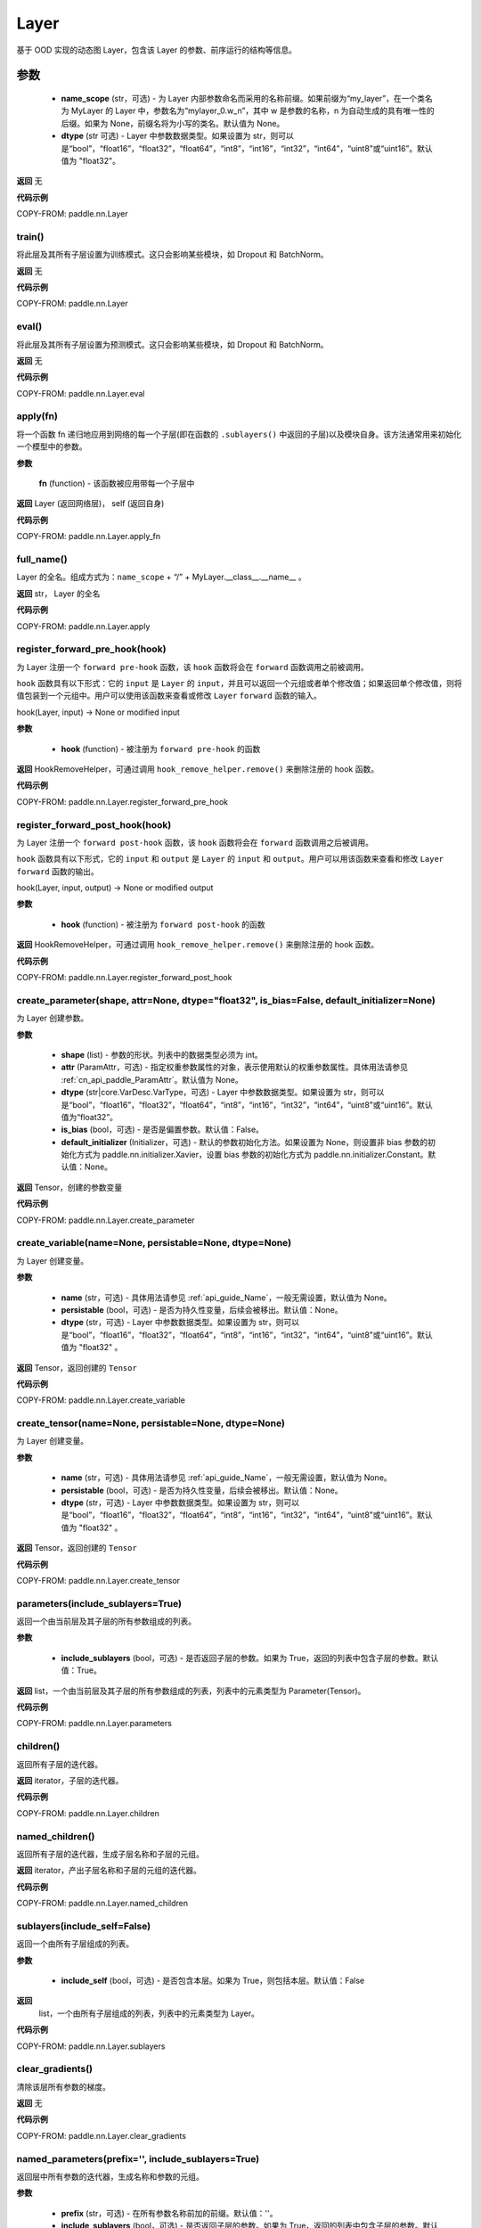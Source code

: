 .. _cn_api_paddle_nn_Layer:

Layer
-------------------------------

.. py:class:: paddle.nn.Layer(name_scope=None, dtype="float32")




基于 OOD 实现的动态图 Layer，包含该 Layer 的参数、前序运行的结构等信息。

**参数**
::::::::::::

    - **name_scope** (str，可选) - 为 Layer 内部参数命名而采用的名称前缀。如果前缀为“my_layer”，在一个类名为 MyLayer 的 Layer 中，参数名为“mylayer_0.w_n”，其中 w 是参数的名称，n 为自动生成的具有唯一性的后缀。如果为 None，前缀名将为小写的类名。默认值为 None。
    - **dtype** (str 可选) - Layer 中参数数据类型。如果设置为 str，则可以是“bool”，“float16”，“float32”，“float64”，“int8”，“int16”，“int32”，“int64”，“uint8”或“uint16”。默认值为 "float32"。

**返回**
无

**代码示例**

COPY-FROM: paddle.nn.Layer


train()
'''''''''

将此层及其所有子层设置为训练模式。这只会影响某些模块，如 Dropout 和 BatchNorm。

**返回**
无

**代码示例**

COPY-FROM: paddle.nn.Layer

eval()
'''''''''

将此层及其所有子层设置为预测模式。这只会影响某些模块，如 Dropout 和 BatchNorm。

**返回**
无

**代码示例**

COPY-FROM: paddle.nn.Layer.eval

apply(fn)
'''''''''
将一个函数 fn 递归地应用到网络的每一个子层(即在函数的 ``.sublayers()`` 中返回的子层)以及模块自身。该方法通常用来初始化一个模型中的参数。

**参数**

    **fn** (function) - 该函数被应用带每一个子层中

**返回**
Layer (返回网络层)， self (返回自身)

**代码示例**

COPY-FROM: paddle.nn.Layer.apply_fn

full_name()
'''''''''

Layer 的全名。组成方式为：``name_scope`` + “/” + MyLayer.__class__.__name__ 。

**返回**
str， Layer 的全名

**代码示例**

COPY-FROM: paddle.nn.Layer.apply

register_forward_pre_hook(hook)
'''''''''

为 Layer 注册一个 ``forward pre-hook`` 函数，该 ``hook`` 函数将会在 ``forward`` 函数调用之前被调用。

``hook`` 函数具有以下形式：它的 ``input`` 是 ``Layer`` 的 ``input``，并且可以返回一个元组或者单个修改值；如果返回单个修改值，则将值包装到一个元组中。用户可以使用该函数来查看或修改 ``Layer`` ``forward`` 函数的输入。

hook(Layer, input) -> None or modified input

**参数**

    - **hook** (function) - 被注册为 ``forward pre-hook`` 的函数

**返回**
HookRemoveHelper，可通过调用 ``hook_remove_helper.remove()`` 来删除注册的 hook 函数。

**代码示例**

COPY-FROM: paddle.nn.Layer.register_forward_pre_hook

register_forward_post_hook(hook)
'''''''''

为 Layer 注册一个 ``forward post-hook`` 函数，该 ``hook`` 函数将会在 ``forward`` 函数调用之后被调用。

``hook`` 函数具有以下形式，它的 ``input`` 和 ``output`` 是 ``Layer`` 的 ``input`` 和 ``output``。用户可以用该函数来查看和修改 ``Layer`` ``forward`` 函数的输出。

hook(Layer, input, output) -> None or modified output

**参数**

    - **hook** (function) - 被注册为 ``forward post-hook`` 的函数

**返回**
HookRemoveHelper，可通过调用 ``hook_remove_helper.remove()`` 来删除注册的 hook 函数。

**代码示例**

COPY-FROM: paddle.nn.Layer.register_forward_post_hook

create_parameter(shape, attr=None, dtype="float32", is_bias=False, default_initializer=None)
'''''''''

为 Layer 创建参数。

**参数**

    - **shape** (list) - 参数的形状。列表中的数据类型必须为 int。
    - **attr** (ParamAttr，可选) - 指定权重参数属性的对象，表示使用默认的权重参数属性。具体用法请参见 :ref:`cn_api_paddle_ParamAttr`。默认值为 None。
    - **dtype** (str|core.VarDesc.VarType，可选) - Layer 中参数数据类型。如果设置为 str，则可以是“bool”，“float16”，“float32”，“float64”，“int8”，“int16”，“int32”，“int64”，“uint8”或“uint16”。默认值为“float32”。
    - **is_bias** (bool，可选) - 是否是偏置参数。默认值：False。
    - **default_initializer** (Initializer，可选) - 默认的参数初始化方法。如果设置为 None，则设置非 bias 参数的初始化方式为 paddle.nn.initializer.Xavier，设置 bias 参数的初始化方式为 paddle.nn.initializer.Constant。默认值：None。

**返回**
Tensor，创建的参数变量

**代码示例**

COPY-FROM: paddle.nn.Layer.create_parameter

create_variable(name=None, persistable=None, dtype=None)
'''''''''

为 Layer 创建变量。

**参数**

    - **name** (str，可选) - 具体用法请参见 :ref:`api_guide_Name`，一般无需设置，默认值为 None。
    - **persistable** (bool，可选) - 是否为持久性变量，后续会被移出。默认值：None。
    - **dtype** (str，可选) - Layer 中参数数据类型。如果设置为 str，则可以是“bool”，“float16”，“float32”，“float64”，“int8”，“int16”，“int32”，“int64”，“uint8”或“uint16”。默认值为 "float32" 。

**返回**
Tensor，返回创建的 ``Tensor``

**代码示例**

COPY-FROM: paddle.nn.Layer.create_variable

create_tensor(name=None, persistable=None, dtype=None)
'''''''''

为 Layer 创建变量。

**参数**

    - **name** (str，可选) - 具体用法请参见 :ref:`api_guide_Name`，一般无需设置，默认值为 None。
    - **persistable** (bool，可选) - 是否为持久性变量，后续会被移出。默认值：None。
    - **dtype** (str，可选) - Layer 中参数数据类型。如果设置为 str，则可以是“bool”，“float16”，“float32”，“float64”，“int8”，“int16”，“int32”，“int64”，“uint8”或“uint16”。默认值为 "float32" 。

**返回**
Tensor，返回创建的 ``Tensor``

**代码示例**

COPY-FROM: paddle.nn.Layer.create_tensor

parameters(include_sublayers=True)
'''''''''

返回一个由当前层及其子层的所有参数组成的列表。

**参数**

    - **include_sublayers** (bool，可选) - 是否返回子层的参数。如果为 True，返回的列表中包含子层的参数。默认值：True。

**返回**
list，一个由当前层及其子层的所有参数组成的列表，列表中的元素类型为 Parameter(Tensor)。

**代码示例**

COPY-FROM: paddle.nn.Layer.parameters

children()
'''''''''

返回所有子层的迭代器。

**返回**
iterator，子层的迭代器。

**代码示例**

COPY-FROM: paddle.nn.Layer.children

named_children()
'''''''''

返回所有子层的迭代器，生成子层名称和子层的元组。

**返回**
iterator，产出子层名称和子层的元组的迭代器。

**代码示例**

COPY-FROM: paddle.nn.Layer.named_children

sublayers(include_self=False)
'''''''''

返回一个由所有子层组成的列表。

**参数**

    - **include_self** (bool，可选) - 是否包含本层。如果为 True，则包括本层。默认值：False

**返回**
 list，一个由所有子层组成的列表，列表中的元素类型为 Layer。

**代码示例**

COPY-FROM: paddle.nn.Layer.sublayers

clear_gradients()
'''''''''

清除该层所有参数的梯度。

**返回**
无

**代码示例**

COPY-FROM: paddle.nn.Layer.clear_gradients

named_parameters(prefix='', include_sublayers=True)
'''''''''

返回层中所有参数的迭代器，生成名称和参数的元组。

**参数**

    - **prefix** (str，可选) - 在所有参数名称前加的前缀。默认值：''。
    - **include_sublayers** (bool，可选) - 是否返回子层的参数。如果为 True，返回的列表中包含子层的参数。默认值：True。

**返回**
iterator，产出名称和参数的元组的迭代器。

**代码示例**

COPY-FROM: paddle.nn.Layer.named_parameters

named_sublayers(prefix='', include_self=False, layers_set=None)
'''''''''

返回层中所有子层上的迭代器，生成名称和子层的元组。重复的子层只产生一次。

**参数**

    - **prefix** (str，可选) - 在所有参数名称前加的前缀。默认值：''。
    - **include_self** (bool，可选) - 是否包含该层自身。默认值：False。
    - **layers_set** (set，可选)：记录重复子层的集合。默认值：None。

**返回**
iterator，产出名称和子层的元组的迭代器。

**代码示例**

COPY-FROM: paddle.nn.Layer.named_sublayers

register_buffer(name, tensor, persistable=True)
'''''''''

将一个 Tensor 注册为 buffer。

buffer 是一个不可训练的变量，不会被优化器更新，但在评估或预测阶段可能是必要的状态变量。比如 ``BatchNorm`` 中的均值和方差。

注册的 buffer 默认是可持久性的，会被保存到 ``state_dict`` 中。如果指定 ``persistable`` 参数为 False，则会注册一个非持久性的 buffer，即不会同步和保存到 ``state_dict`` 中。

**参数**

    - **name** (str) - 注册 buffer 的名字。可以通过此名字来访问已注册的 buffer。
    - **tensor** (Tensor) - 将被注册为 buffer 的变量。
    - **persistable** (bool，可选) - 注册的 buffer 是否需要可持久性地保存到 ``state_dict`` 中。

**返回**
None

**代码示例**

COPY-FROM: paddle.nn.Layer.register_buffer

buffers(include_sublayers=True)
'''''''''

返回一个由当前层及其子层的所有 buffers 组成的列表。

**参数**

    - **include_sublayers** (bool，可选) - 是否返回子层的 buffers。如果为 True，返回的列表中包含子层的 buffers。默认值：True。

**返回**
list，一个由当前层及其子层的所有 buffers 组成的列表，列表中的元素类型为 Tensor。

**代码示例**

COPY-FROM: paddle.nn.Layer.buffers

named_buffers(prefix='', include_sublayers=True)
'''''''''

返回层中所有 buffers 的迭代器，生成名称和 buffer 的元组。

**参数**

    - **prefix** (str，可选) - 在所有 buffer 名称前加的前缀。默认值：''。
    - **include_sublayers** (bool，可选) - 是否返回子层的 buffers。如果为 True，返回的列表中包含子层的 buffers。默认值：True。

**返回**
iterator，产出名称和 buffer 的元组的迭代器。

**代码示例**

COPY-FROM: paddle.nn.Layer.named_buffers

forward(*inputs, **kwargs)
'''''''''

定义每次调用时执行的计算。应该被所有子类覆盖。

**参数**

    - **\*inputs** (tuple) - 解包后的 tuple 参数。
    - **\*\*kwargs** (dict) - 解包后的 dict 参数。

**返回**
 无

add_sublayer(name, sublayer)
'''''''''

添加子层实例。可以通过 self.name 访问该 sublayer。

**参数**

    - **name** (str) - 子层名。
    - **sublayer** (Layer) - Layer 实例。

**返回**
Layer，添加的子层

**代码示例**

COPY-FROM: paddle.nn.Layer.add_sublayer

add_parameter(name, parameter)
'''''''''

添加参数实例。可以通过 self.name 访问该 parameter。

**参数**

    - **name** (str) - 参数名。
    - **parameter** (Parameter) - Parameter 实例。

**返回**
Parameter，传入的参数实例

**代码示例**

COPY-FROM: paddle.nn.Layer.add_parameter

state_dict(destination=None, include_sublayers=True, use_hook=True)
'''''''''

获取当前层及其子层的所有参数和可持久性 buffers。并将所有参数和 buffers 存放在 dict 结构中。

**参数**

    - **destination** (dict，可选) - 如果提供 ``destination``，则所有参数和可持久性 buffers 都将存放在 ``destination`` 中。默认值：None。
    - **include_sublayers** (bool，可选) - 如果设置为 True，则包括子层的参数和 buffers。默认值：True。
    - **use_hook** (bool，可选) - 如果设置为 True，将_state_dict_hooks 中注册的函数应用于 destination。默认值：True。

**返回**
dict，包含所有参数和可持久行 buffers 的 dict

**代码示例**

COPY-FROM: paddle.nn.Layer.state_dict

set_state_dict(state_dict, use_structured_name=True)
'''''''''

根据传入的 ``state_dict`` 设置参数和可持久性 buffers。所有参数和 buffers 将由 ``state_dict`` 中的 ``Tensor`` 设置。

**参数**

    - **state_dict** (dict) - 包含所有参数和可持久性 buffers 的 dict。
    - **use_structured_name** (bool，可选) - 如果设置为 True，将使用 Layer 的结构性变量名作为 dict 的 key，否则将使用 Parameter 或者 Buffer 的变量名作为 key。默认值：True。

**返回**
    - **missing_keys** (list) - 没有匹配到的参数名列表
    - **unexpected_keys** (list) - state_dict 传入的无效的参数名列表


**代码示例**

COPY-FROM: paddle.nn.Layer.set_state_dict

to(device=None, dtype=None, blocking=None)
'''''''''

根据给定的 device、dtype 和 blocking 转换 Layer 中的 parameters 和 buffers。

**参数**

    - **device** （str|paddle.CPUPlace()|paddle.CUDAPlace()|paddle.CUDAPinnedPlace()|paddle.XPUPlace()|None，可选) - 希望存储 Layer 的设备位置。如果为 None，设备位置和原始的 Tensor 的设备位置一致。如果设备位置是 string 类型，取值可为 ``cpu``, ``gpu:x`` and ``xpu:x``，这里的 ``x`` 是 GPUs 或者 XPUs 的编号。默认值：None。
    - **dtype** （str|numpy.dtype|paddle.dtype|None，可选) - 数据的类型。如果为 None，数据类型和原始的 Tensor 一致。默认值：None。
    - **blocking** （bool|None，可选）- 如果为 False 并且当前 Tensor 处于固定内存上，将会发生主机到设备端的异步拷贝。否则，会发生同步拷贝。如果为 None，blocking 会被设置为 True。默认为 False。

**代码示例**

COPY-FROM: paddle.nn.Layer.to

astype(dtype=None)
:::::::::

将 Layer 的所有 ``parameters`` 和 ``buffers`` 的数据类型转换为 ``dtype``，并返回这个 Layer。

**参数**

    - **dtype** (str | paddle.dtype | numpy.dtype) - 转换后的 dtype，str 类型支持"bool", "bfloat16", "float16", "float32", "float64", "int8", "int16", "int32", "int64", "uint8", "complex64", "complex128"。

返回：类型转换后的 Layer

返回类型：Layer

**代码示例**

COPY-FROM: paddle.nn.Layer.astype

float(excluded_layers=None)
'''''''''

将所有浮点型的参数和通过 ``register_buffers()`` 注册的 Buffer 变量转换为 float 数据类型。

**参数**

    - **excluded_layers** （list|tuple|nn.Layer|None，可选） - 不需要转换数据类型的层。如果 ``excluded_layers`` 为 None，则转换所有浮点参数和缓冲区，默认值：None。

**代码示例**

COPY-FROM: paddle.nn.Layer.float

float16(excluded_layers=None)
'''''''''

将所有浮点型的参数和通过 ``register_buffers()`` 注册的 Buffer 变量转换为 float16 数据类型。

.. note::
   nn.BatchNorm 不支持 float16 类型的权重，默认不对其权重进行类型转换。

**参数**

    - **excluded_layers** （list|tuple|nn.Layer|None，可选） - 不需要转换数据类型的层。如果 ``excluded_layers`` 为 None，则转换除 ``nn.BatchNorm`` 之外的所有浮点参数和缓冲区，默认值：None。

**代码示例**

COPY-FROM: paddle.nn.Layer.float16

bfloat16(excluded_layers=None)
'''''''''

将所有浮点型的参数和通过 ``register_buffers()`` 注册的 Buffer 变量转换为 bfloat16 数据类型。

.. note::
   nn.BatchNorm 不支持 bfloat16 类型的权重，默认不对其权重进行类型转换。

**参数**

    - **excluded_layers** （list|tuple|nn.Layer|None，可选） - 不需要转换数据类型的层。如果 ``excluded_layers`` 为 None，则转换除 ``nn.BatchNorm`` 之外的所有浮点参数和缓冲区，默认值：None。

**代码示例**

COPY-FROM: paddle.nn.Layer.bfloat16
